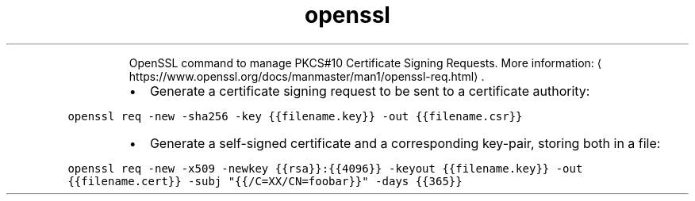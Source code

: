 .TH openssl req
.PP
.RS
OpenSSL command to manage PKCS#10 Certificate Signing Requests.
More information: \[la]https://www.openssl.org/docs/manmaster/man1/openssl-req.html\[ra]\&.
.RE
.RS
.IP \(bu 2
Generate a certificate signing request to be sent to a certificate authority:
.RE
.PP
\fB\fCopenssl req \-new \-sha256 \-key {{filename.key}} \-out {{filename.csr}}\fR
.RS
.IP \(bu 2
Generate a self\-signed certificate and a corresponding key\-pair, storing both in a file:
.RE
.PP
\fB\fCopenssl req \-new \-x509 \-newkey {{rsa}}:{{4096}} \-keyout {{filename.key}} \-out {{filename.cert}} \-subj "{{/C=XX/CN=foobar}}" \-days {{365}}\fR

